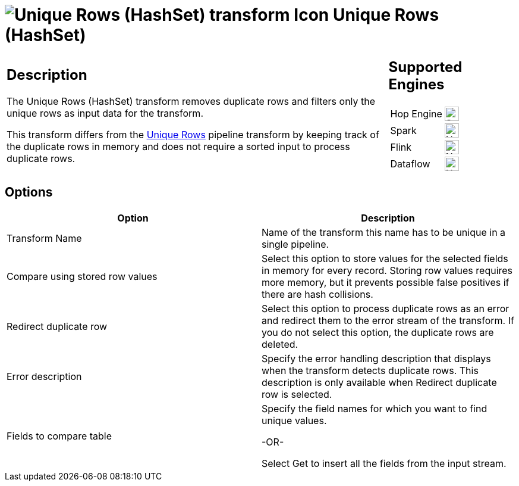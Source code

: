 ////
Licensed to the Apache Software Foundation (ASF) under one
or more contributor license agreements.  See the NOTICE file
distributed with this work for additional information
regarding copyright ownership.  The ASF licenses this file
to you under the Apache License, Version 2.0 (the
"License"); you may not use this file except in compliance
with the License.  You may obtain a copy of the License at
  http://www.apache.org/licenses/LICENSE-2.0
Unless required by applicable law or agreed to in writing,
software distributed under the License is distributed on an
"AS IS" BASIS, WITHOUT WARRANTIES OR CONDITIONS OF ANY
KIND, either express or implied.  See the License for the
specific language governing permissions and limitations
under the License.
////
:documentationPath: /pipeline/transforms/
:language: en_US
:description: The Unique Rows (HashSet) transform removes duplicate rows and filters only the unique rows as input data for the transform.

= image:transforms/icons/uniquerowsbyhashset.svg[Unique Rows (HashSet) transform Icon, role="image-doc-icon"] Unique Rows (HashSet)

[%noheader,cols="3a,1a", role="table-no-borders" ]
|===
|
== Description

The Unique Rows (HashSet) transform removes duplicate rows and filters only the unique rows as input data for the transform.

This transform differs from the xref:pipeline/transforms/uniquerows.adoc[Unique Rows] pipeline transform by keeping track of the duplicate rows in memory and does not require a sorted input to process duplicate rows.

|
== Supported Engines
[%noheader,cols="2,1a",frame=none, role="table-supported-engines"]
!===
!Hop Engine! image:check_mark.svg[Supported, 24]
!Spark! image:cross.svg[Not Supported, 24]
!Flink! image:cross.svg[Not Supported, 24]
!Dataflow! image:cross.svg[Not Supported, 24]
!===
|===

== Options

[options="header"]
|===
|Option|Description
|Transform Name|Name of the transform this name has to be unique in a single pipeline.
|Compare using stored row values|Select this option to store values for the selected fields in memory for every record.
Storing row values requires more memory, but it prevents possible false positives if there are hash collisions.
|Redirect duplicate row|Select this option to process duplicate rows as an error and redirect them to the error stream of the transform.
If you do not select this option, the duplicate rows are deleted.
|Error description|Specify the error handling description that displays when the transform detects duplicate rows.
This description is only available when Redirect duplicate row is selected.
|Fields to compare table|

Specify the field names for which you want to find unique values.

-OR-

Select Get to insert all the fields from the input stream.
|===